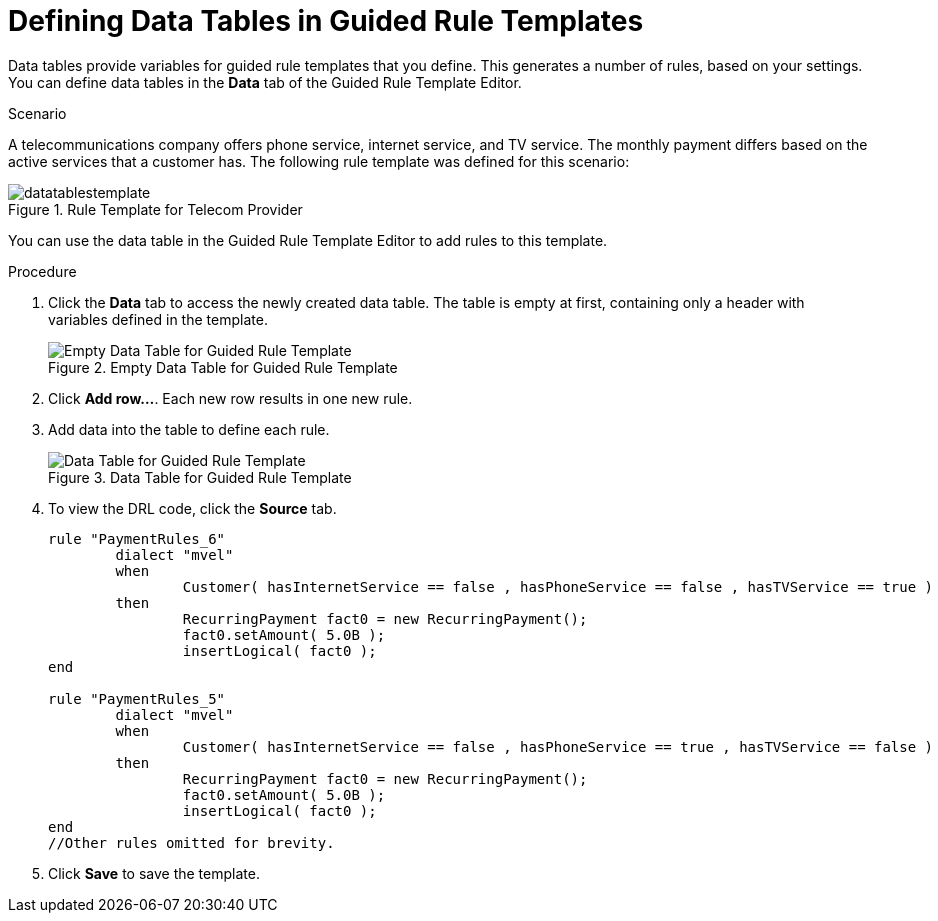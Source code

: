 [id='guided_rule_templates_tables_proc']
= Defining Data Tables in Guided Rule Templates

Data tables provide variables for guided rule templates that you define. This generates a number of rules, based on your settings. You can define data tables in the *Data* tab of the Guided Rule Template Editor.

.Scenario
A telecommunications company offers phone service, internet service, and TV service. The monthly payment differs based on the active services that a customer has. The following rule template was defined for this scenario:

.Rule Template for Telecom Provider
image::datatablestemplate.png[]

You can use the data table in the Guided Rule Template Editor to add rules to this template.

.Procedure
. Click the *Data* tab to access the newly created data table. The table is empty at first, containing only a header with variables defined in the template.
+
.Empty Data Table for Guided Rule Template
image::emptytable.png[Empty Data Table for Guided Rule Template]

. Click *Add row...*. Each new row results in one new rule.
. Add data into the table to define each rule.
+
.Data Table for Guided Rule Template
image::populatedguidedtuletable.png[Data Table for Guided Rule Template]
. To view the DRL code, click the *Source* tab.
+
[source,java]
----
rule "PaymentRules_6"
	dialect "mvel"
	when
		Customer( hasInternetService == false , hasPhoneService == false , hasTVService == true )
	then
		RecurringPayment fact0 = new RecurringPayment();
		fact0.setAmount( 5.0B );
		insertLogical( fact0 );
end

rule "PaymentRules_5"
	dialect "mvel"
	when
		Customer( hasInternetService == false , hasPhoneService == true , hasTVService == false )
	then
		RecurringPayment fact0 = new RecurringPayment();
		fact0.setAmount( 5.0B );
		insertLogical( fact0 );
end
//Other rules omitted for brevity.
----

. Click *Save* to save the template.
